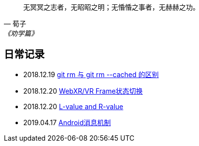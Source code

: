 :source-highlight: pygments

[quote,荀子,《劝学篇》]
____
无冥冥之志者，无昭昭之明；无惛惛之事者，无赫赫之功。
____

== 日常记录

* 2018.12.19 link:git/git-rm.adoc[ git rm 与 git rm --cached 的区别 ]
* 2018.12.20 link:chromium/web_xr_present_state.adoc[ WebXR/VR Frame状态切换 ]
* 2018.12.20 link:other/L-value_and_R-value.adoc[ L-value and R-value ]
* 2019.04.17 link:android/android_message_mechanism.md[ Android消息机制 ]